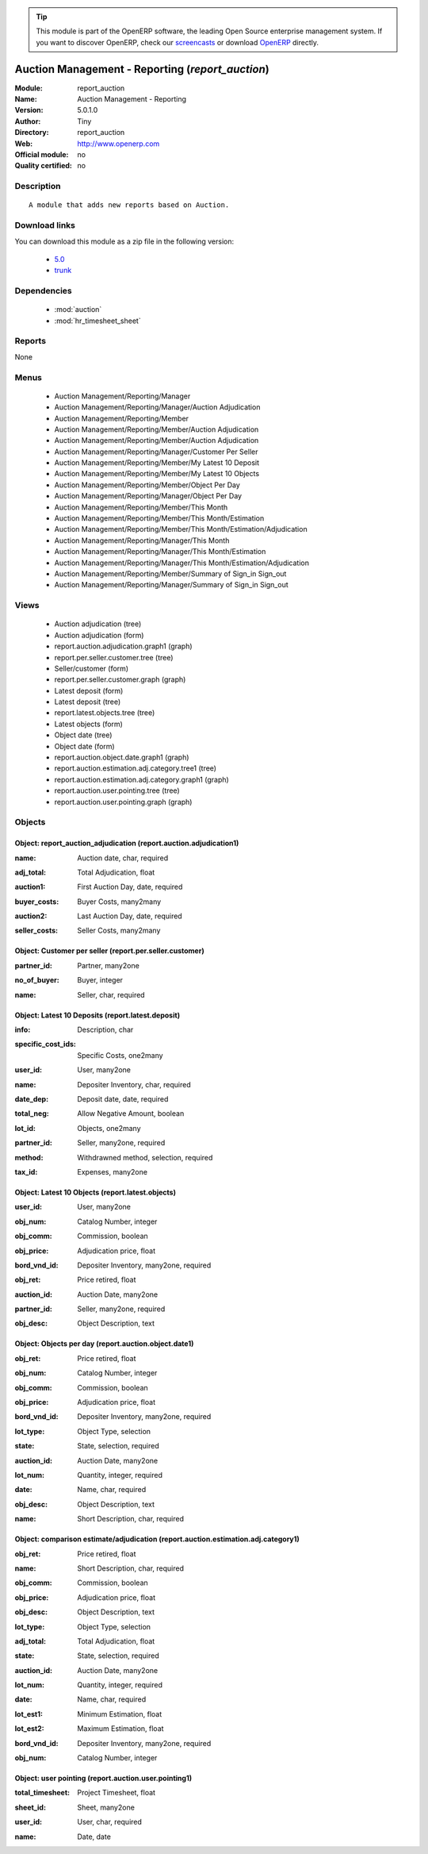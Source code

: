
.. i18n: .. module:: report_auction
.. i18n:     :synopsis: Auction Management - Reporting 
.. i18n:     :noindex:
.. i18n: .. 
..

.. module:: report_auction
    :synopsis: Auction Management - Reporting 
    :noindex:
.. 

.. i18n: .. raw:: html
.. i18n: 
.. i18n:       <br />
.. i18n:     <link rel="stylesheet" href="../_static/hide_objects_in_sidebar.css" type="text/css" />
..

.. raw:: html

      <br />
    <link rel="stylesheet" href="../_static/hide_objects_in_sidebar.css" type="text/css" />

.. i18n: .. tip:: This module is part of the OpenERP software, the leading Open Source 
.. i18n:   enterprise management system. If you want to discover OpenERP, check our 
.. i18n:   `screencasts <http://openerp.tv>`_ or download 
.. i18n:   `OpenERP <http://openerp.com>`_ directly.
..

.. tip:: This module is part of the OpenERP software, the leading Open Source 
  enterprise management system. If you want to discover OpenERP, check our 
  `screencasts <http://openerp.tv>`_ or download 
  `OpenERP <http://openerp.com>`_ directly.

.. i18n: .. raw:: html
.. i18n: 
.. i18n:     <div class="js-kit-rating" title="" permalink="" standalone="yes" path="/report_auction"></div>
.. i18n:     <script src="http://js-kit.com/ratings.js"></script>
..

.. raw:: html

    <div class="js-kit-rating" title="" permalink="" standalone="yes" path="/report_auction"></div>
    <script src="http://js-kit.com/ratings.js"></script>

.. i18n: Auction Management - Reporting (*report_auction*)
.. i18n: =================================================
.. i18n: :Module: report_auction
.. i18n: :Name: Auction Management - Reporting
.. i18n: :Version: 5.0.1.0
.. i18n: :Author: Tiny
.. i18n: :Directory: report_auction
.. i18n: :Web: http://www.openerp.com
.. i18n: :Official module: no
.. i18n: :Quality certified: no
..

Auction Management - Reporting (*report_auction*)
=================================================
:Module: report_auction
:Name: Auction Management - Reporting
:Version: 5.0.1.0
:Author: Tiny
:Directory: report_auction
:Web: http://www.openerp.com
:Official module: no
:Quality certified: no

.. i18n: Description
.. i18n: -----------
..

Description
-----------

.. i18n: ::
.. i18n: 
.. i18n:   A module that adds new reports based on Auction.
..

::

  A module that adds new reports based on Auction.

.. i18n: Download links
.. i18n: --------------
..

Download links
--------------

.. i18n: You can download this module as a zip file in the following version:
..

You can download this module as a zip file in the following version:

.. i18n:   * `5.0 <http://www.openerp.com/download/modules/5.0/report_auction.zip>`_
.. i18n:   * `trunk <http://www.openerp.com/download/modules/trunk/report_auction.zip>`_
..

  * `5.0 <http://www.openerp.com/download/modules/5.0/report_auction.zip>`_
  * `trunk <http://www.openerp.com/download/modules/trunk/report_auction.zip>`_

.. i18n: Dependencies
.. i18n: ------------
..

Dependencies
------------

.. i18n:  * :mod:`auction`
.. i18n:  * :mod:`hr_timesheet_sheet`
..

 * :mod:`auction`
 * :mod:`hr_timesheet_sheet`

.. i18n: Reports
.. i18n: -------
..

Reports
-------

.. i18n: None
..

None

.. i18n: Menus
.. i18n: -------
..

Menus
-------

.. i18n:  * Auction Management/Reporting/Manager
.. i18n:  * Auction Management/Reporting/Manager/Auction Adjudication
.. i18n:  * Auction Management/Reporting/Member
.. i18n:  * Auction Management/Reporting/Member/Auction Adjudication
.. i18n:  * Auction Management/Reporting/Member/Auction Adjudication
.. i18n:  * Auction Management/Reporting/Manager/Customer Per Seller
.. i18n:  * Auction Management/Reporting/Member/My Latest 10 Deposit
.. i18n:  * Auction Management/Reporting/Member/My Latest 10 Objects
.. i18n:  * Auction Management/Reporting/Member/Object Per Day
.. i18n:  * Auction Management/Reporting/Manager/Object Per Day
.. i18n:  * Auction Management/Reporting/Member/This Month
.. i18n:  * Auction Management/Reporting/Member/This Month/Estimation
.. i18n:  * Auction Management/Reporting/Member/This Month/Estimation/Adjudication
.. i18n:  * Auction Management/Reporting/Manager/This Month
.. i18n:  * Auction Management/Reporting/Manager/This Month/Estimation
.. i18n:  * Auction Management/Reporting/Manager/This Month/Estimation/Adjudication
.. i18n:  * Auction Management/Reporting/Member/Summary of Sign_in Sign_out
.. i18n:  * Auction Management/Reporting/Manager/Summary of Sign_in Sign_out
..

 * Auction Management/Reporting/Manager
 * Auction Management/Reporting/Manager/Auction Adjudication
 * Auction Management/Reporting/Member
 * Auction Management/Reporting/Member/Auction Adjudication
 * Auction Management/Reporting/Member/Auction Adjudication
 * Auction Management/Reporting/Manager/Customer Per Seller
 * Auction Management/Reporting/Member/My Latest 10 Deposit
 * Auction Management/Reporting/Member/My Latest 10 Objects
 * Auction Management/Reporting/Member/Object Per Day
 * Auction Management/Reporting/Manager/Object Per Day
 * Auction Management/Reporting/Member/This Month
 * Auction Management/Reporting/Member/This Month/Estimation
 * Auction Management/Reporting/Member/This Month/Estimation/Adjudication
 * Auction Management/Reporting/Manager/This Month
 * Auction Management/Reporting/Manager/This Month/Estimation
 * Auction Management/Reporting/Manager/This Month/Estimation/Adjudication
 * Auction Management/Reporting/Member/Summary of Sign_in Sign_out
 * Auction Management/Reporting/Manager/Summary of Sign_in Sign_out

.. i18n: Views
.. i18n: -----
..

Views
-----

.. i18n:  * Auction adjudication (tree)
.. i18n:  * Auction adjudication (form)
.. i18n:  * report.auction.adjudication.graph1 (graph)
.. i18n:  * report.per.seller.customer.tree (tree)
.. i18n:  * Seller/customer (form)
.. i18n:  * report.per.seller.customer.graph (graph)
.. i18n:  * Latest deposit  (form)
.. i18n:  * Latest deposit (tree)
.. i18n:  * report.latest.objects.tree (tree)
.. i18n:  * Latest objects (form)
.. i18n:  * Object date (tree)
.. i18n:  * Object date (form)
.. i18n:  * report.auction.object.date.graph1 (graph)
.. i18n:  * report.auction.estimation.adj.category.tree1 (tree)
.. i18n:  * report.auction.estimation.adj.category.graph1 (graph)
.. i18n:  * report.auction.user.pointing.tree (tree)
.. i18n:  * report.auction.user.pointing.graph (graph)
..

 * Auction adjudication (tree)
 * Auction adjudication (form)
 * report.auction.adjudication.graph1 (graph)
 * report.per.seller.customer.tree (tree)
 * Seller/customer (form)
 * report.per.seller.customer.graph (graph)
 * Latest deposit  (form)
 * Latest deposit (tree)
 * report.latest.objects.tree (tree)
 * Latest objects (form)
 * Object date (tree)
 * Object date (form)
 * report.auction.object.date.graph1 (graph)
 * report.auction.estimation.adj.category.tree1 (tree)
 * report.auction.estimation.adj.category.graph1 (graph)
 * report.auction.user.pointing.tree (tree)
 * report.auction.user.pointing.graph (graph)

.. i18n: Objects
.. i18n: -------
..

Objects
-------

.. i18n: Object: report_auction_adjudication (report.auction.adjudication1)
.. i18n: ##################################################################
..

Object: report_auction_adjudication (report.auction.adjudication1)
##################################################################

.. i18n: :name: Auction date, char, required
..

:name: Auction date, char, required

.. i18n: :adj_total: Total Adjudication, float
..

:adj_total: Total Adjudication, float

.. i18n: :auction1: First Auction Day, date, required
..

:auction1: First Auction Day, date, required

.. i18n: :buyer_costs: Buyer Costs, many2many
..

:buyer_costs: Buyer Costs, many2many

.. i18n: :auction2: Last Auction Day, date, required
..

:auction2: Last Auction Day, date, required

.. i18n: :seller_costs: Seller Costs, many2many
..

:seller_costs: Seller Costs, many2many

.. i18n: Object: Customer per seller (report.per.seller.customer)
.. i18n: ########################################################
..

Object: Customer per seller (report.per.seller.customer)
########################################################

.. i18n: :partner_id: Partner, many2one
..

:partner_id: Partner, many2one

.. i18n: :no_of_buyer: Buyer, integer
..

:no_of_buyer: Buyer, integer

.. i18n: :name: Seller, char, required
..

:name: Seller, char, required

.. i18n: Object: Latest 10 Deposits (report.latest.deposit)
.. i18n: ##################################################
..

Object: Latest 10 Deposits (report.latest.deposit)
##################################################

.. i18n: :info: Description, char
..

:info: Description, char

.. i18n: :specific_cost_ids: Specific Costs, one2many
..

:specific_cost_ids: Specific Costs, one2many

.. i18n: :user_id: User, many2one
..

:user_id: User, many2one

.. i18n: :name: Depositer Inventory, char, required
..

:name: Depositer Inventory, char, required

.. i18n: :date_dep: Deposit date, date, required
..

:date_dep: Deposit date, date, required

.. i18n: :total_neg: Allow Negative Amount, boolean
..

:total_neg: Allow Negative Amount, boolean

.. i18n: :lot_id: Objects, one2many
..

:lot_id: Objects, one2many

.. i18n: :partner_id: Seller, many2one, required
..

:partner_id: Seller, many2one, required

.. i18n: :method: Withdrawned method, selection, required
..

:method: Withdrawned method, selection, required

.. i18n: :tax_id: Expenses, many2one
..

:tax_id: Expenses, many2one

.. i18n: Object: Latest 10 Objects (report.latest.objects)
.. i18n: #################################################
..

Object: Latest 10 Objects (report.latest.objects)
#################################################

.. i18n: :user_id: User, many2one
..

:user_id: User, many2one

.. i18n: :obj_num: Catalog Number, integer
..

:obj_num: Catalog Number, integer

.. i18n: :obj_comm: Commission, boolean
..

:obj_comm: Commission, boolean

.. i18n: :obj_price: Adjudication price, float
..

:obj_price: Adjudication price, float

.. i18n: :bord_vnd_id: Depositer Inventory, many2one, required
..

:bord_vnd_id: Depositer Inventory, many2one, required

.. i18n: :obj_ret: Price retired, float
..

:obj_ret: Price retired, float

.. i18n: :auction_id: Auction Date, many2one
..

:auction_id: Auction Date, many2one

.. i18n: :partner_id: Seller, many2one, required
..

:partner_id: Seller, many2one, required

.. i18n: :obj_desc: Object Description, text
..

:obj_desc: Object Description, text

.. i18n: Object: Objects per day (report.auction.object.date1)
.. i18n: #####################################################
..

Object: Objects per day (report.auction.object.date1)
#####################################################

.. i18n: :obj_ret: Price retired, float
..

:obj_ret: Price retired, float

.. i18n: :obj_num: Catalog Number, integer
..

:obj_num: Catalog Number, integer

.. i18n: :obj_comm: Commission, boolean
..

:obj_comm: Commission, boolean

.. i18n: :obj_price: Adjudication price, float
..

:obj_price: Adjudication price, float

.. i18n: :bord_vnd_id: Depositer Inventory, many2one, required
..

:bord_vnd_id: Depositer Inventory, many2one, required

.. i18n: :lot_type: Object Type, selection
..

:lot_type: Object Type, selection

.. i18n: :state: State, selection, required
..

:state: State, selection, required

.. i18n: :auction_id: Auction Date, many2one
..

:auction_id: Auction Date, many2one

.. i18n: :lot_num: Quantity, integer, required
..

:lot_num: Quantity, integer, required

.. i18n: :date: Name, char, required
..

:date: Name, char, required

.. i18n: :obj_desc: Object Description, text
..

:obj_desc: Object Description, text

.. i18n: :name: Short Description, char, required
..

:name: Short Description, char, required

.. i18n: Object: comparison estimate/adjudication  (report.auction.estimation.adj.category1)
.. i18n: ###################################################################################
..

Object: comparison estimate/adjudication  (report.auction.estimation.adj.category1)
###################################################################################

.. i18n: :obj_ret: Price retired, float
..

:obj_ret: Price retired, float

.. i18n: :name: Short Description, char, required
..

:name: Short Description, char, required

.. i18n: :obj_comm: Commission, boolean
..

:obj_comm: Commission, boolean

.. i18n: :obj_price: Adjudication price, float
..

:obj_price: Adjudication price, float

.. i18n: :obj_desc: Object Description, text
..

:obj_desc: Object Description, text

.. i18n: :lot_type: Object Type, selection
..

:lot_type: Object Type, selection

.. i18n: :adj_total: Total Adjudication, float
..

:adj_total: Total Adjudication, float

.. i18n: :state: State, selection, required
..

:state: State, selection, required

.. i18n: :auction_id: Auction Date, many2one
..

:auction_id: Auction Date, many2one

.. i18n: :lot_num: Quantity, integer, required
..

:lot_num: Quantity, integer, required

.. i18n: :date: Name, char, required
..

:date: Name, char, required

.. i18n: :lot_est1: Minimum Estimation, float
..

:lot_est1: Minimum Estimation, float

.. i18n: :lot_est2: Maximum Estimation, float
..

:lot_est2: Maximum Estimation, float

.. i18n: :bord_vnd_id: Depositer Inventory, many2one, required
..

:bord_vnd_id: Depositer Inventory, many2one, required

.. i18n: :obj_num: Catalog Number, integer
..

:obj_num: Catalog Number, integer

.. i18n: Object: user pointing  (report.auction.user.pointing1)
.. i18n: ######################################################
..

Object: user pointing  (report.auction.user.pointing1)
######################################################

.. i18n: :total_timesheet: Project Timesheet, float
..

:total_timesheet: Project Timesheet, float

.. i18n: :sheet_id: Sheet, many2one
..

:sheet_id: Sheet, many2one

.. i18n: :user_id: User, char, required
..

:user_id: User, char, required

.. i18n: :name: Date, date
..

:name: Date, date
